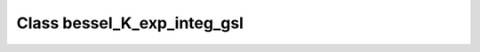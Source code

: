 Class bessel_K_exp_integ_gsl
============================

.. doxygenclass:: o2scl::bessel_K_exp_integ_gsl
